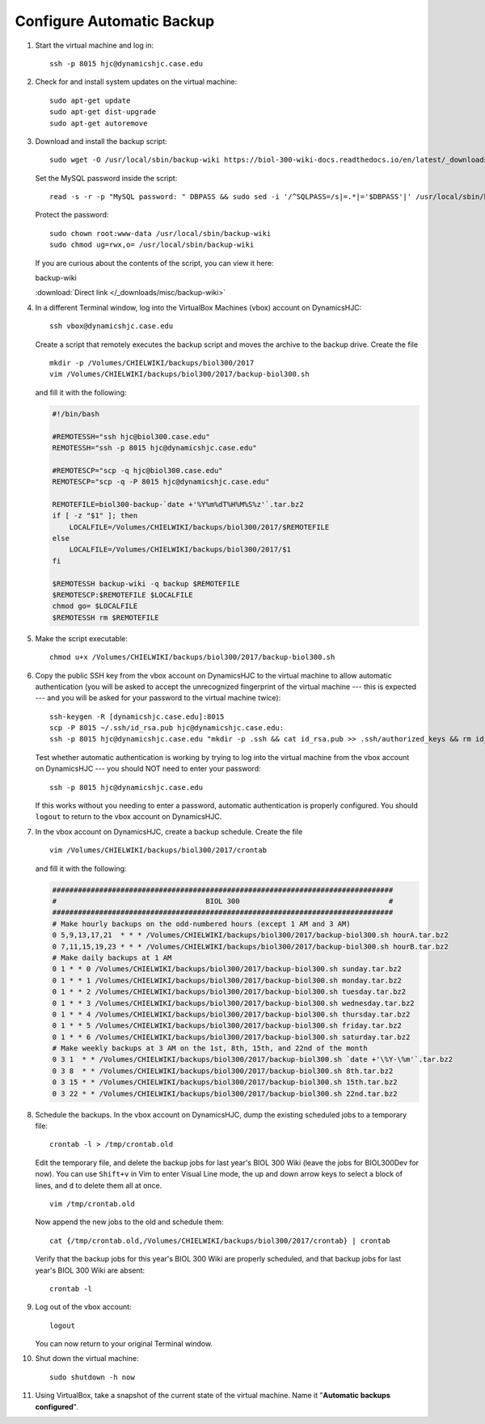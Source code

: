 Configure Automatic Backup
================================================================================

1.  Start the virtual machine and log in::

        ssh -p 8015 hjc@dynamicshjc.case.edu

2.  Check for and install system updates on the virtual machine::

        sudo apt-get update
        sudo apt-get dist-upgrade
        sudo apt-get autoremove

3.  Download and install the backup script::

        sudo wget -O /usr/local/sbin/backup-wiki https://biol-300-wiki-docs.readthedocs.io/en/latest/_downloads/backup-wiki

    Set the MySQL password inside the script::

        read -s -r -p "MySQL password: " DBPASS && sudo sed -i '/^SQLPASS=/s|=.*|='$DBPASS'|' /usr/local/sbin/backup-wiki; DBPASS= ; echo

    Protect the password::

        sudo chown root:www-data /usr/local/sbin/backup-wiki
        sudo chmod ug=rwx,o= /usr/local/sbin/backup-wiki

    If you are curious about the contents of the script, you can view it here:

    .. container:: collapsible

        backup-wiki

        :download:`Direct link </_downloads/misc/backup-wiki>`

        .. literalinclude:: /_downloads/misc/backup-wiki
            :language: bash

4.  .. todo::

        Make the backup script that lives on DynamicsHJC and the cron job list
        downloadable.

    In a different Terminal window, log into the VirtualBox Machines (vbox)
    account on DynamicsHJC::

        ssh vbox@dynamicshjc.case.edu

    Create a script that remotely executes the backup script and moves the
    archive to the backup drive. Create the file ::

        mkdir -p /Volumes/CHIELWIKI/backups/biol300/2017
        vim /Volumes/CHIELWIKI/backups/biol300/2017/backup-biol300.sh

    and fill it with the following:

    .. code-block:: bash

        #!/bin/bash

        #REMOTESSH="ssh hjc@biol300.case.edu"
        REMOTESSH="ssh -p 8015 hjc@dynamicshjc.case.edu"

        #REMOTESCP="scp -q hjc@biol300.case.edu"
        REMOTESCP="scp -q -P 8015 hjc@dynamicshjc.case.edu"

        REMOTEFILE=biol300-backup-`date +'%Y%m%dT%H%M%S%z'`.tar.bz2
        if [ -z "$1" ]; then
            LOCALFILE=/Volumes/CHIELWIKI/backups/biol300/2017/$REMOTEFILE
        else
            LOCALFILE=/Volumes/CHIELWIKI/backups/biol300/2017/$1
        fi

        $REMOTESSH backup-wiki -q backup $REMOTEFILE
        $REMOTESCP:$REMOTEFILE $LOCALFILE
        chmod go= $LOCALFILE
        $REMOTESSH rm $REMOTEFILE

5.  Make the script executable::

        chmod u+x /Volumes/CHIELWIKI/backups/biol300/2017/backup-biol300.sh

6.  Copy the public SSH key from the vbox account on DynamicsHJC to the virtual
    machine to allow automatic authentication (you will be asked to accept the
    unrecognized fingerprint of the virtual machine --- this is expected --- and
    you will be asked for your password to the virtual machine twice)::

        ssh-keygen -R [dynamicshjc.case.edu]:8015
        scp -P 8015 ~/.ssh/id_rsa.pub hjc@dynamicshjc.case.edu:
        ssh -p 8015 hjc@dynamicshjc.case.edu "mkdir -p .ssh && cat id_rsa.pub >> .ssh/authorized_keys && rm id_rsa.pub"

    Test whether automatic authentication is working by trying to log into the
    virtual machine from the vbox account on DynamicsHJC --- you should NOT need
    to enter your password::

        ssh -p 8015 hjc@dynamicshjc.case.edu

    If this works without you needing to enter a password, automatic
    authentication is properly configured. You should ``logout`` to return to
    the vbox account on DynamicsHJC.

7.  In the vbox account on DynamicsHJC, create a backup schedule. Create the
    file ::

        vim /Volumes/CHIELWIKI/backups/biol300/2017/crontab

    and fill it with the following:

    .. code-block:: bash

        ################################################################################
        #                                   BIOL 300                                   #
        ################################################################################
        # Make hourly backups on the odd-numbered hours (except 1 AM and 3 AM)
        0 5,9,13,17,21  * * * /Volumes/CHIELWIKI/backups/biol300/2017/backup-biol300.sh hourA.tar.bz2
        0 7,11,15,19,23 * * * /Volumes/CHIELWIKI/backups/biol300/2017/backup-biol300.sh hourB.tar.bz2
        # Make daily backups at 1 AM
        0 1 * * 0 /Volumes/CHIELWIKI/backups/biol300/2017/backup-biol300.sh sunday.tar.bz2
        0 1 * * 1 /Volumes/CHIELWIKI/backups/biol300/2017/backup-biol300.sh monday.tar.bz2
        0 1 * * 2 /Volumes/CHIELWIKI/backups/biol300/2017/backup-biol300.sh tuesday.tar.bz2
        0 1 * * 3 /Volumes/CHIELWIKI/backups/biol300/2017/backup-biol300.sh wednesday.tar.bz2
        0 1 * * 4 /Volumes/CHIELWIKI/backups/biol300/2017/backup-biol300.sh thursday.tar.bz2
        0 1 * * 5 /Volumes/CHIELWIKI/backups/biol300/2017/backup-biol300.sh friday.tar.bz2
        0 1 * * 6 /Volumes/CHIELWIKI/backups/biol300/2017/backup-biol300.sh saturday.tar.bz2
        # Make weekly backups at 3 AM on the 1st, 8th, 15th, and 22nd of the month
        0 3 1  * * /Volumes/CHIELWIKI/backups/biol300/2017/backup-biol300.sh `date +'\%Y-\%m'`.tar.bz2
        0 3 8  * * /Volumes/CHIELWIKI/backups/biol300/2017/backup-biol300.sh 8th.tar.bz2
        0 3 15 * * /Volumes/CHIELWIKI/backups/biol300/2017/backup-biol300.sh 15th.tar.bz2
        0 3 22 * * /Volumes/CHIELWIKI/backups/biol300/2017/backup-biol300.sh 22nd.tar.bz2

8.  Schedule the backups. In the vbox account on DynamicsHJC, dump the existing
    scheduled jobs to a temporary file::

        crontab -l > /tmp/crontab.old

    Edit the temporary file, and delete the backup jobs for last year's
    BIOL 300 Wiki (leave the jobs for BIOL300Dev for now). You can use
    ``Shift+v`` in Vim to enter Visual Line mode, the up and down arrow keys to
    select a block of lines, and ``d`` to delete them all at once. ::

        vim /tmp/crontab.old

    Now append the new jobs to the old and schedule them::

        cat {/tmp/crontab.old,/Volumes/CHIELWIKI/backups/biol300/2017/crontab} | crontab

    Verify that the backup jobs for this year's BIOL 300 Wiki are properly
    scheduled, and that backup jobs for last year's BIOL 300 Wiki are absent::

        crontab -l

9.  Log out of the vbox account::

        logout

    You can now return to your original Terminal window.

10. Shut down the virtual machine::

        sudo shutdown -h now

11. Using VirtualBox, take a snapshot of the current state of the virtual
    machine. Name it "**Automatic backups configured**".
